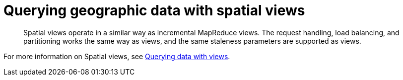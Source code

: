 [#concept_hq5_hq4_vs]
= Querying geographic data with spatial views

[abstract]
Spatial views operate in a similar way as incremental MapReduce views.
The request handling, load balancing, and partitioning works the same way as views, and the same staleness parameters are supported as views.

For more information on Spatial views, see xref:querying-data-with-views.adoc[Querying data with views].
